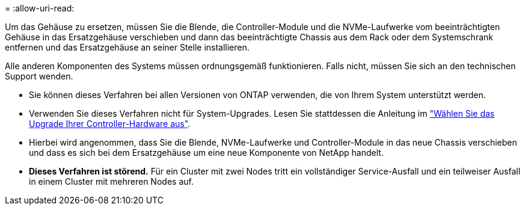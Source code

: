 = 
:allow-uri-read: 


Um das Gehäuse zu ersetzen, müssen Sie die Blende, die Controller-Module und die NVMe-Laufwerke vom beeinträchtigten Gehäuse in das Ersatzgehäuse verschieben und dann das beeinträchtigte Chassis aus dem Rack oder dem Systemschrank entfernen und das Ersatzgehäuse an seiner Stelle installieren.

Alle anderen Komponenten des Systems müssen ordnungsgemäß funktionieren. Falls nicht, müssen Sie sich an den technischen Support wenden.

* Sie können dieses Verfahren bei allen Versionen von ONTAP verwenden, die von Ihrem System unterstützt werden.
* Verwenden Sie dieses Verfahren nicht für System-Upgrades. Lesen Sie stattdessen die Anleitung im https://docs.netapp.com/us-en/ontap-systems-upgrade/choose_controller_upgrade_procedure.html["Wählen Sie das Upgrade Ihrer Controller-Hardware aus"].
* Hierbei wird angenommen, dass Sie die Blende, NVMe-Laufwerke und Controller-Module in das neue Chassis verschieben und dass es sich bei dem Ersatzgehäuse um eine neue Komponente von NetApp handelt.
* *Dieses Verfahren ist störend.* Für ein Cluster mit zwei Nodes tritt ein vollständiger Service-Ausfall und ein teilweiser Ausfall in einem Cluster mit mehreren Nodes auf.

